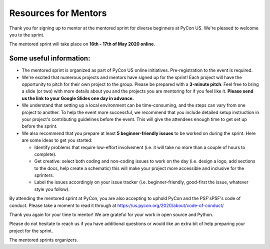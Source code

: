 Resources for Mentors
=====================

Thank you for signing up to mentor at the mentored sprint for diverse beginners at PyCon US.
We're pleased to welcome you to the sprint.

The mentored sprint will take place on **16th - 17th of May 2020 online**.

Some useful information:
-------------------------

- The mentored sprint is organized as part of PyCon US online initiatives. Pre-registration to the event is required.

- We're excited that numerous projects and mentors have signed up for the sprint! Each project will have the opportunity to pitch for their own project to the group. Please be prepared with a **3-minute pitch**. Feel free to bring a slide (or two) with more details about you and the projects you are mentoring for if you feel like it. **Please
  send us the link to your Google Slides one day in advance.**

- We understand that setting up a local environment can be time-consuming, and the steps can vary from one project to another. To help the event more successful, we recommend that you include detailed setup instruction in your project's contributing guidelines before the event. This will give the attendees enough time to get set up before the sprint.

- We also recommend that you prepare at least **5 beginner-friendly issues** to be worked on during the sprint. Here are some ideas to get you started:

  * Identify problems that require low-effort involvement (i.e. it will take no more than
    a couple of hours to complete).

  * Get creative: select both coding and non-coding issues to work on the day (i.e. design a
    logo, add sections to the docs, help create a schematic) this will make your project more
    accessible and inclusive for the sprinters.

  * Label the issues accordingly on your issue tracker (i.e. beginner-friendly, good-first
    the issue, whatever style you follow).

By attending the mentored sprint at PyCon, you are also accepting to uphold PyCon and
the PSF'sPSF's code of conduct. Please take a moment to read it through at
https://us.pycon.org/2020/about/code-of-conduct/

Thank you again for your time to mentor! We are grateful for your work in open source and Python.

Please do not hesitate to reach us if you have additional questions
or would like an extra bit of help preparing your project for the sprint.

The mentored sprints organizers.
